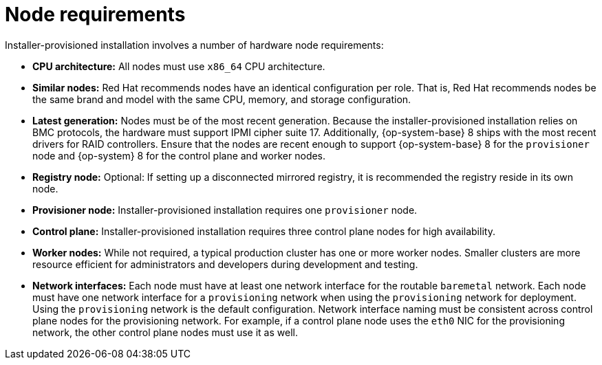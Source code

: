 // Module included in the following assemblies:
//
// * installing/installing_bare_metal_ipi/ipi-install-prerequisites.adoc

[id='node-requirements_{context}']

= Node requirements

Installer-provisioned installation involves a number of hardware node requirements:

- **CPU architecture:** All nodes must use `x86_64` CPU architecture.

- **Similar nodes:** Red Hat recommends nodes have an identical configuration per role. That is, Red Hat recommends nodes be the same brand and model with the same CPU, memory, and storage configuration.

ifeval::[{release} < 4.5]
- **Intelligent Platform Management Interface (IPMI):** Installer-provisioned installation requires IPMI enabled on each node.
endif::[]

ifeval::[{release} > 4.4]
- **Baseboard Management Controller:** The `provisioner` node must be able to access the baseboard management controller (BMC) of each {product-title} cluster node. You may use IPMI, RedFish, or a proprietary protocol.
endif::[]

ifndef::openshift-origin[]
- **Latest generation:** Nodes must be of the most recent generation. Because the installer-provisioned installation relies on BMC protocols, the hardware must support IPMI cipher suite 17. Additionally, {op-system-base} 8 ships with the most recent drivers for RAID controllers. Ensure that the nodes are recent enough to support {op-system-base} 8 for the `provisioner` node and {op-system} 8 for the control plane and worker nodes.
endif::[]
ifdef::openshift-origin[]
- **Latest generation:** Nodes must be of the most recent generation. Because the installer-provisioned installation relies on BMC protocols, the hardware must support IPMI cipher suite 17. Additionally, {op-system-first} ships with the most recent drivers for RAID controllers. Ensure that the nodes are recent enough to support {op-system} for the `provisioner` node and {op-system} for the control plane and worker nodes.
endif::[]

- **Registry node:** Optional: If setting up a disconnected mirrored registry, it is recommended the registry reside in its own node.

- **Provisioner node:** Installer-provisioned installation requires one `provisioner` node.

- **Control plane:** Installer-provisioned installation requires three control plane nodes for high availability.

- **Worker nodes:** While not required, a typical production cluster has one or more worker nodes. Smaller clusters are more resource efficient for administrators and developers during development and testing.

- **Network interfaces:** Each node must have at least one network interface for the routable `baremetal` network. Each node must have one network interface for a `provisioning` network when using the `provisioning` network for deployment. Using the `provisioning` network is the default configuration. Network interface naming must be consistent across control plane nodes for the provisioning network. For example, if a control plane node uses the `eth0` NIC for the provisioning network, the other control plane nodes must use it as well.

ifeval::[{release} > 4.3]
- **Unified Extensible Firmware Interface (UEFI):** Installer-provisioned installation requires UEFI boot on all {product-title} nodes when using IPv6 addressing on the `provisioning` network. In addition, UEFI Device PXE Settings must be set to use the IPv6 protocol on the `provisioning` network NIC, but *omitting the `provisioning` network removes this requirement.*
endif::[]
